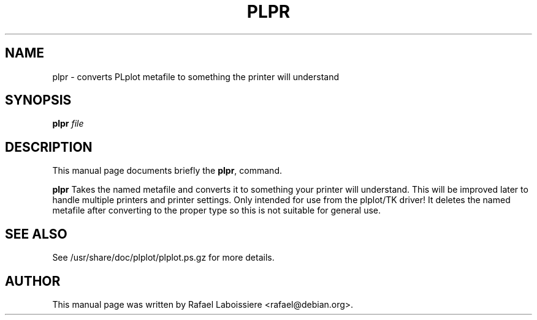 .\" Copyright (C) 2004  Rafael Laboissiere
.\"
.\" This man page is part of PLplot.
.\"
.\" Redistribution and use in source (XML DocBook) and "compiled" forms
.\" (HTML, PDF, PostScript, DVI, TeXinfo and so forth) with or without
.\" modification, are permitted provided that the following conditions are
.\" met:
.\"
.\" 1. Redistributions of source code (XML DocBook) must retain the
.\" above copyright notice, this list of conditions and the following
.\" disclaimer as the first lines of this file unmodified.
.\"
.\" 2. Redistributions in compiled form (transformed to other DTDs,
.\" converted to HTML, PDF, PostScript, and other formats) must
.\" reproduce the above copyright notice, this list of conditions and
.\" the following disclaimer in the documentation and/or other
.\" materials provided with the distribution.
.\"
.\" Important: THIS DOCUMENTATION IS PROVIDED BY THE PLPLOT PROJECT "AS IS"
.\" AND ANY EXPRESS OR IMPLIED WARRANTIES, INCLUDING, BUT NOT LIMITED TO,
.\" THE IMPLIED WARRANTIES OF MERCHANTABILITY AND FITNESS FOR A PARTICULAR
.\" PURPOSE ARE DISCLAIMED.  IN NO EVENT SHALL THE PLPLOT PROJECT BE LIABLE
.\" FOR ANY DIRECT, INDIRECT, INCIDENTAL, SPECIAL, EXEMPLARY, OR
.\" CONSEQUENTIAL DAMAGES (INCLUDING, BUT NOT LIMITED TO, PROCUREMENT OF
.\" SUBSTITUTE GOODS OR SERVICES; LOSS OF USE, DATA, OR PROFITS; OR
.\" BUSINESS INTERRUPTION) HOWEVER CAUSED AND ON ANY THEORY OF LIABILITY,
.\" WHETHER IN CONTRACT, STRICT LIABILITY, OR TORT (INCLUDING NEGLIGENCE OR
.\" OTHERWISE) ARISING IN ANY WAY OUT OF THE USE OF THIS DOCUMENTATION,
.\" EVEN IF ADVISED OF THE POSSIBILITY OF SUCH DAMAGE.
.\"
.\" First parameter, NAME, should be all caps
.\" Second parameter, SECTION, should be 1-8, maybe w/ subsection
.\" other parameters are allowed: see man(7), man(1)
.TH PLPR 1
.SH NAME
plpr \- converts PLplot metafile to something the printer will understand
.SH SYNOPSIS
.B plpr
.I "file"
.SH "DESCRIPTION"
This manual page documents briefly the
.BR plpr ,
command.
.PP
.B plpr
Takes the named metafile and converts it to something your printer
will understand.  This will be improved later to handle multiple
printers and printer settings.  Only intended for use from the
plplot/TK driver!  It deletes the named metafile after converting to
the proper type so this is not suitable for general use.
.SH "SEE ALSO"
See /usr/share/doc/plplot/plplot.ps.gz for more details.
.SH AUTHOR
This manual page was written by Rafael Laboissiere <rafael@debian.org>.
